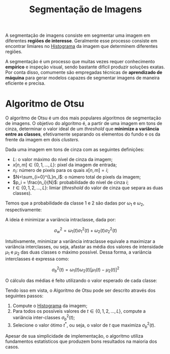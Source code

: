:PROPERTIES:
:ID:       cca1b6fa-5233-4e4a-aa5d-019969603b7b
:END:
#+title:Segmentação de Imagens

A segmentação de imagens consiste em segmentar uma imagem em diferentes *regiões de interesse*. Geralmente esse processo consiste em encontrar limiares no [[id:da872781-8072-4db3-b840-db247e60386f][Histograma]] da imagem que determinem diferentes regiões.

A segmentação é um processo que muitas vezes requer conhecimento *empírico* e inspeção visual, sendo bastante difícil produzir soluções exatas. Por conta disso, comumente são empregadas técnicas de *aprendizado de máquina* para gerar modelos capazes de segmentar imagens de maneira eficiente e precisa.

#+caption: Exemplo de segmentação avançada utilizando Deep Learning.
#+attr_org: :width 500
[[file:attachments/sematic-segmentation.jpg]]

* Algoritmo de Otsu
O algoritmo de Otsu é um dos mais populares algoritmos de segmentação de imagens. O objetivo do algoritmo é, a partir de uma imagem em tons de cinza, determinar o valor ideal de um /threshold/ que *minimize a variância entre as classes*, efetivamente separando os elementos do fundo e os da frente da imagem em dois /clusters/.

Dada uma imagem em tons de cinza com as seguintes definições:

- $L$: o valor máximo do nível de cinza da imagem;
- $x[n,m] \in \{0,1,\dots,L\}$: pixel da imagem de entrada;
- $n_i$: número de pixels para os quais $x[n,m] = i$;
- $N=\sum_{i=0}^{L}n_i$: o número total de pixels da imagem;
- $p_i = \frac{n_i}{N}$: probabilidade do nível de cinza $i$;
- $t \in \{0,1,2,\dots,L\}$: limiar (/threshold/ do valor de cinza que separa as duas classes).

Temos que a probabilidade da classe 1 e 2 são dadas por $\omega_1$ e $\omega_2$, respectivamente:

\begin{aligned}
  \omega_1(t) &= \sum_{i=0}^{t-1} p_i\\
  \omega_2(t) &= \sum_{i=t}^{L} p_i
\end{aligned}

A ideia é minimizar a variância intraclasse, dada por:

$$
\sigma_w^2 = \omega_1(t) \sigma_1^2(t) + \omega_2(t) \sigma_2^2(t)
$$

Intuitivamente, minimizar a variância intraclasse equivale a maximizar a variância interclasses, ou seja, afastar as média dos valores de intensidade $\mu_1$ e $\mu_2$ das duas classes o máximo possível. Dessa forma, a variância interclasses é expressa como:

$$
\sigma_b^2(t) = \omega_1(t) \omega_2(t) \left [ \mu_1(t) - \mu_2(t) \right ] ^2
$$

O cálculo das médias é feito utilizando o valor esperado de cada classe:

\begin{aligned}
  \mu_1(t) &= \frac{\sum_{i=0}^{t-1} i p_i}{\omega_1(t)}\\
  \mu_2(t) &= \frac{\sum_{i=t}^{L} i p_i}{\omega_2(t)}\\
\end{aligned}

Tendo isso em vista, o Algoritmo de Otsu pode ser descrito através dos seguintes passos:

1. Compute o [[id:da872781-8072-4db3-b840-db247e60386f][Histograma]] da imagem;
2. Para todos os possíveis valores de $t \in \{0,1,2,\dots,L\}$, compute a variância inter-classes $\sigma_b^2(t)$;
3. Selecione o valor ótimo $t^*$, ou seja, o valor de $t$ que maximiza $\sigma_b^2(t)$.

Apesar de sua simplicidade de implementação, o algoritmo utiliza fundamentos estatísticos que produzem bons resultados na maioria dos casos.
